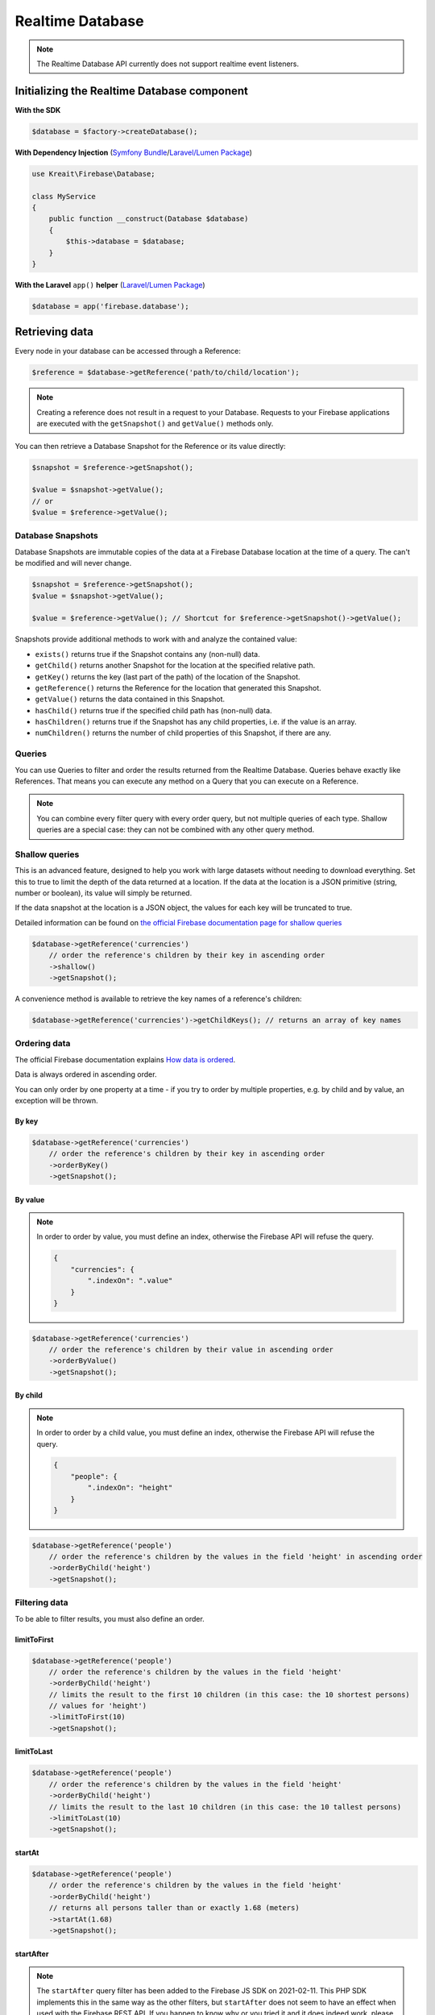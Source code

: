 #################
Realtime Database
#################

.. note::
    The Realtime Database API currently does not support realtime event listeners.

********************************************
Initializing the Realtime Database component
********************************************

**With the SDK**

.. code-block:: php

    $database = $factory->createDatabase();

**With Dependency Injection** (`Symfony Bundle <https://github.com/kreait/firebase-bundle>`_/`Laravel/Lumen Package <https://github.com/kreait/laravel-firebase>`_)

.. code-block:: php

    use Kreait\Firebase\Database;

    class MyService
    {
        public function __construct(Database $database)
        {
            $this->database = $database;
        }
    }

**With the Laravel** ``app()`` **helper** (`Laravel/Lumen Package <https://github.com/kreait/laravel-firebase>`_)

.. code-block:: php

    $database = app('firebase.database');


***************
Retrieving data
***************

Every node in your database can be accessed through a Reference:

.. code-block:: php

    $reference = $database->getReference('path/to/child/location');

.. note::
    Creating a reference does not result in a request to your Database. Requests to your Firebase
    applications are executed with the ``getSnapshot()`` and ``getValue()`` methods only.

You can then retrieve a Database Snapshot for the Reference or its value directly:

.. code-block:: php

    $snapshot = $reference->getSnapshot();

    $value = $snapshot->getValue();
    // or
    $value = $reference->getValue();


Database Snapshots
==================

Database Snapshots are immutable copies of the data at a Firebase Database location at the time of a
query. The can't be modified and will never change.

.. code-block:: php

    $snapshot = $reference->getSnapshot();
    $value = $snapshot->getValue();

    $value = $reference->getValue(); // Shortcut for $reference->getSnapshot()->getValue();

Snapshots provide additional methods to work with and analyze the contained value:

- ``exists()`` returns true if the Snapshot contains any (non-null) data.
- ``getChild()`` returns another Snapshot for the location at the specified relative path.
- ``getKey()`` returns the key (last part of the path) of the location of the Snapshot.
- ``getReference()`` returns the Reference for the location that generated this Snapshot.
- ``getValue()`` returns the data contained in this Snapshot.
- ``hasChild()`` returns true if the specified child path has (non-null) data.
- ``hasChildren()`` returns true if the Snapshot has any child properties, i.e. if the value is an array.
- ``numChildren()`` returns the number of child properties of this Snapshot, if there are any.

Queries
=======

You can use Queries to filter and order the results returned from the Realtime Database. Queries behave exactly
like References. That means you can execute any method on a Query that you can execute on a Reference.

.. note::
    You can combine every filter query with every order query, but not multiple queries of each type.
    Shallow queries are a special case: they can not be combined with any other query method.

Shallow queries
===============

This is an advanced feature, designed to help you work with large datasets without needing to download
everything. Set this to true to limit the depth of the data returned at a location. If the data at
the location is a JSON primitive (string, number or boolean), its value will simply be returned.

If the data snapshot at the location is a JSON object, the values for each key will be
truncated to true.

Detailed information can be found on
`the official Firebase documentation page for shallow queries <https://firebase.google.com/docs/database/rest/retrieve-data#shallow>`_

.. code-block:: php

    $database->getReference('currencies')
        // order the reference's children by their key in ascending order
        ->shallow()
        ->getSnapshot();

A convenience method is available to retrieve the key names of a reference's children:

.. code-block:: php

    $database->getReference('currencies')->getChildKeys(); // returns an array of key names


Ordering data
=============

The official Firebase documentation explains
`How data is ordered <https://firebase.google.com/docs/database/rest/retrieve-data#section-rest-ordered-data>`_.

Data is always ordered in ascending order.

You can only order by one property at a time - if you try to order by multiple properties,
e.g. by child and by value, an exception will be thrown.

By key
------

.. code-block:: php

    $database->getReference('currencies')
        // order the reference's children by their key in ascending order
        ->orderByKey()
        ->getSnapshot();


By value
--------
.. note::
    In order to order by value, you must define an index, otherwise the Firebase API will
    refuse the query.

    .. code-block:: json

        {
            "currencies": {
                ".indexOn": ".value"
            }
        }

.. code-block:: php

    $database->getReference('currencies')
        // order the reference's children by their value in ascending order
        ->orderByValue()
        ->getSnapshot();


By child
--------
.. note::
    In order to order by a child value, you must define an index, otherwise the Firebase API will
    refuse the query.

    .. code-block:: json

        {
            "people": {
                ".indexOn": "height"
            }
        }

.. code-block:: php

    $database->getReference('people')
        // order the reference's children by the values in the field 'height' in ascending order
        ->orderByChild('height')
        ->getSnapshot();


Filtering data
==============

To be able to filter results, you must also define an order.

limitToFirst
------------

.. code-block:: php

    $database->getReference('people')
        // order the reference's children by the values in the field 'height'
        ->orderByChild('height')
        // limits the result to the first 10 children (in this case: the 10 shortest persons)
        // values for 'height')
        ->limitToFirst(10)
        ->getSnapshot();


limitToLast
-----------

.. code-block:: php

    $database->getReference('people')
        // order the reference's children by the values in the field 'height'
        ->orderByChild('height')
        // limits the result to the last 10 children (in this case: the 10 tallest persons)
        ->limitToLast(10)
        ->getSnapshot();

startAt
-------

.. code-block:: php

    $database->getReference('people')
        // order the reference's children by the values in the field 'height'
        ->orderByChild('height')
        // returns all persons taller than or exactly 1.68 (meters)
        ->startAt(1.68)
        ->getSnapshot();

startAfter
----------

.. note::

    The ``startAfter`` query filter has been added to the Firebase JS SDK on 2021-02-11. This PHP SDK
    implements this in the same way as the other filters, but ``startAfter`` does not seem to have
    an effect when used with the Firebase REST API. If you happen to know why or you tried it
    and it does indeed work, please let me know via the SDK's git repo.

.. code-block:: php

    $database->getReference('people')
        // order the reference's children by the values in the field 'height'
        ->orderByChild('height')
        // returns all persons taller than 1.68 (meters)
        ->startAfter(1.68)
        ->getSnapshot();


endAt
-----

.. code-block:: php

    $database->getReference('people')
        // order the reference's children by the values in the field 'height'
        ->orderByChild('height')
        // returns all persons shorter than or exactly 1.98 (meters)
        ->endAt(1.98)
        ->getSnapshot();

endBefore
---------

.. note::

    The ``endBefore`` query filter has been added to the Firebase JS SDK on 2021-02-11. This PHP SDK
    implements this in the same way as the other filters, but ``endBefore`` does not seem to have
    an effect when used with the Firebase REST API. If you happen to know why or you tried it
    and it does indeed work, please let me know via the SDK's git repo.

.. code-block:: php

    $database->getReference('people')
        // order the reference's children by the values in the field 'height'
        ->orderByChild('height')
        // returns all persons shorter than 1.98 (meters)
        ->endBefore(1.98)
        ->getSnapshot();

equalTo
-------

.. code-block:: php

    $database->getReference('people')
        // order the reference's children by the values in the field 'height'
        ->orderByChild('height')
        // returns all persons being exactly 1.98 (meters) tall
        ->equalTo(1.98)
        ->getSnapshot();

***********
Saving data
***********

Set/replace values
==================

For basic write operations, you can use set() to save data to a specified reference,
replacing any existing data at that path. For example a configuration array for
a website might be set as follows:

.. code-block:: php

    $database->getReference('config/website')
       ->set([
           'name' => 'My Application',
           'emails' => [
               'support' => 'support@domain.tld',
               'sales' => 'sales@domain.tld',
           ],
           'website' => 'https://app.domain.tld',
          ]);

    $database->getReference('config/website/name')->set('New name');

.. note::
    Using ``set()`` overwrites data at the specified location, including any child nodes.

Update specific fields
======================

To simultaneously write to specific children of a node without overwriting other child nodes,
use the update() method.

When calling ``update()``, you can update lower-level child values by specifying a path for
the key. If data is stored in multiple locations to scale better, you can update all
instances of that data using data fan-out.

For example, in a blogging app you might want to add a post and simultaneously update it
to the recent activity feed and the posting user's activity feed using code like this:

.. code-block:: php

    $uid = 'some-user-id';
    $postData = [
        'title' => 'My awesome post title',
        'body' => 'This text should be longer',
    ];

    // Create a key for a new post
    $newPostKey = $database->getReference('posts')->push()->getKey();

    $updates = [
        'posts/'.$newPostKey => $postData,
        'user-posts/'.$uid.'/'.$newPostKey => $postData,
    ];

    $database->getReference() // this is the root reference
       ->update($updates);


Writing lists
=============

Use the ``push()`` method to append data to a list in multiuser applications. The ``push()`` method
generates a unique key every time a new child is added to the specified Firebase reference.
By using these auto-generated keys for each new element in the list, several clients can
add children to the same location at the same time without write conflicts.
The unique key generated by ``push()`` is based on a timestamp, so list
items are automatically ordered chronologically.

You can use the reference to the new data returned by the ``push()`` method to get the value of the
child's auto-generated key or set data for the child. The ``getKey()`` method of a
``push()`` reference contains the auto-generated key.

.. code-block:: php

    $postData = [...];
    $postRef = $database->getReference('posts')->push($postData);

    $postKey = $postRef->getKey(); // The key looks like this: -KVquJHezVLf-lSye6Qg

Server values
=============

Server values can be written at a location using a placeholder value which is an object with a single
``.sv`` key. The value for that key is the type of server value you wish to set.

Firebase currently supports only one server value: ``timestamp``. You can either set it
manually in your write operation, or use a constant from the ``Firebase\Database`` class.

The following to usages are equivalent:

.. code-block:: php

    $ref = $database->getReference('posts/my-post')
              ->set('created_at', ['.sv' => 'timestamp']);

    $ref = $database->getReference('posts/my-post')
              ->set('created_at', Database::SERVER_TIMESTAMP);


Delete data
===========

You can delete a reference, including all data it contains, with the ``remove()`` method:

.. code-block:: php

    $database->getReference('posts')->remove();

You can also delete by specifying null as the value for another write operation such as
``set()`` or ``update()``.

.. code-block:: php

    $database->getReference('posts')->set(null);

You can use this technique with ``update()`` to delete multiple children in a single API call.

*********************
Database transactions
*********************

You can use transaction to update data according to its existing state. For example, if you want to increase
an upvote counter, and want to make sure the count accurately reflects multiple, simultaneous upvotes,
use a transaction to write the new value to the counter. Instead of two writes that change the
counter to the same number, one of the write requests fails and you can then retry the
request with the new value.

Replace data inside a transaction
=================================

.. code-block:: php

    use Kreait\Firebase\Database\Transaction;

    $counterRef = $database->getReference('counter');

    $result = $database->runTransaction(function (Transaction $transaction) use ($counterRef) {

        // You have to snapshot the reference in order to change its value
        $counterSnapshot = $transaction->snapshot($counterRef);

        // Get the existing value from the snapshot
        $counter = $counterSnapshot->getValue() ?: 0;
        $newCounter = ++$counter;

        // If the value hasn't changed in the Realtime Database while we are
        // incrementing it, the transaction will be a success.
        $transaction->set($counterRef, $newCounter);

        return $newCounter;
    });

Delete data inside a transaction
================================

Likewise, you can wrap the removal of a reference in a transaction as well: you can remove the reference
only if it hasn't changed in the meantime.

.. code-block:: php

    use Kreait\Firebase\Database\Transaction;

    $toBeDeleted = $database->getReference('to-be-deleted');

    $database->runTransaction(function (Transaction $transaction) use ($toBeDeleted) {

        $transaction->snapshot($toBeDeleted);

        $transaction->remove($toBeDeleted);
    });

Handling transaction failures
=============================

If you haven't snapshotted a reference before trying to change it, the operation will fail
with a ``\Kreait\Firebase\Exception\Database\ReferenceHasNotBeenSnapshotted`` error.

If the reference has changed in the Realtime Database after you started the transaction,
the transaction will fail with a ``\Kreait\Firebase\Exception\Database\TransactionFailed``
error.

.. code-block:: php

    use Kreait\Firebase\Database\Transaction;
    use Kreait\Firebase\Exception\Database\ReferenceHasNotBeenSnapshotted;
    use Kreait\Firebase\Exception\Database\TransactionFailed;

    $ref = $database->getReference('my-ref');

    try {
        $database->runTransaction(function (Transaction $transaction) use ($ref) {

            // $transaction->snapshot($ref);

            $ref->set('value change without a transaction');

            $transaction->set($ref, 'this will fail');
        });

    } catch (ReferenceHasNotBeenSnapshotted $e) {

        $referenceInQuestion = $e->getReference();

        echo $e->getReference()->getUri().': '.$e->getMessage();

    } catch (TransactionFailed $e) {

        $referenceInQuestion = $e->getReference();
        $failedRequest = $e->getRequest();
        $failureResponse = $e->getResponse();

        echo $e->getReference()->getUri().': '.$e->getMessage();

    }


************************
Debugging API exceptions
************************

When a request to Firebase fails, the SDK will throw a ``\Kreait\Firebase\Exception\ApiException`` that
includes the sent request and the received response object:

.. code-block:: php

    try {
        $database->getReference('forbidden')->getValue();
    } catch (ApiException $e) {
        /** @var \Psr\Http\Message\RequestInterface $request */
        $request = $e->getRequest();
        /** @var \Psr\Http\Message\ResponseInterface|null $response */
        $response = $e->getResponse();

        echo $request->getUri().PHP_EOL;
        echo $request->getBody().PHP_EOL;

        if ($response) {
            echo $response->getBody();
        }
    }


**************
Database rules
**************

Learn more about the usage of Firebase Realtime Database Rules in the
`official documentation <https://firebase.google.com/docs/database/security/>`_.

.. code-block:: php

        use Kreait\Firebase\Database\RuleSet;

        // The default rules allow full read and write access to authenticated users of your app
        $ruleSet = RuleSet::default();

        // This level of access means anyone can read or write to your database. You should
        // configure more secure rules before launching your app.
        $ruleSet = RuleSet::public();

        // Private rules disable read and write access to your database by users.
        // With these rules, you can only access the database through the
        // Firebase console and the Admin SDKs.
        $ruleSet = RuleSet::private();

        // You can define custom rules
        $ruleSet = RuleSet::fromArray(['rules' => [
            '.read' => true,
            '.write' => false,
            'users' => [
                '$uid' => [
                    '.read' => '$uid === auth.uid',
                    '.write' => '$uid === auth.uid',
                ]
            ]
        ]]);

        $database->updateRules($ruleSet);

        $freshRuleSet = $database->getRuleSet(); // Returns a new RuleSet instance
        $actualRules = $ruleSet->getRules(); // returns an array
